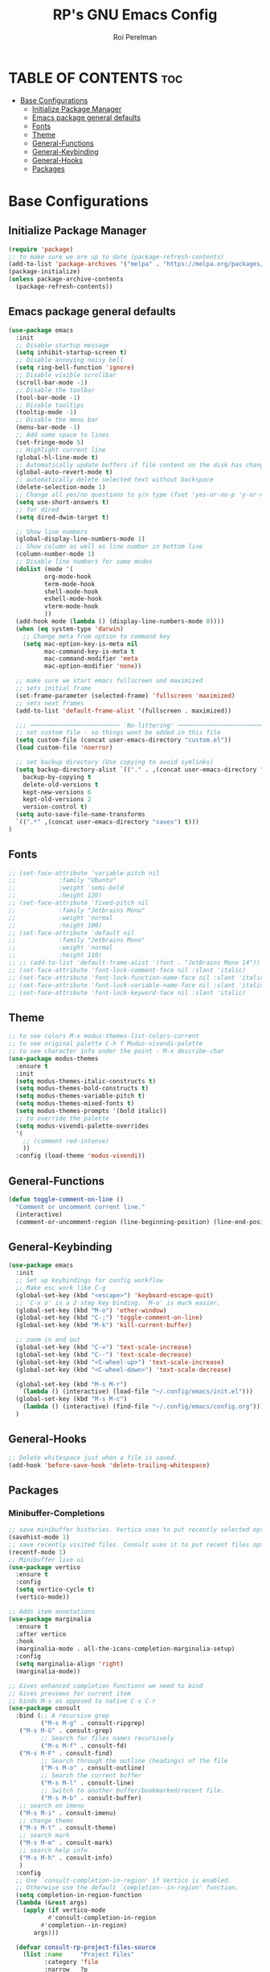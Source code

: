 #+TITLE: RP's GNU Emacs Config
#+AUTHOR: Roi Perelman
#+DESCRIPTION: RP's personal emacs config
#+STARTUP: showeverything
#+OPTIONS: toc:2

* TABLE OF CONTENTS :toc:
- [[#base-configurations][Base Configurations]]
  - [[#initialize-package-manager][Initialize Package Manager]]
  - [[#emacs-package-general-defaults][Emacs package general defaults]]
  - [[#fonts][Fonts]]
  - [[#theme][Theme]]
  - [[#general-functions][General-Functions]]
  - [[#general-keybinding][General-Keybinding]]
  - [[#general-hooks][General-Hooks]]
  - [[#packages][Packages]]

* Base Configurations

** Initialize Package Manager

#+begin_src emacs-lisp :tangle yes
  (require 'package)
  ;; to make sure we are up to date (package-refresh-contents)
  (add-to-list 'package-archives '("melpa" . "https://melpa.org/packages/") t)
  (package-initialize)
  (unless package-archive-contents
    (package-refresh-contents))
#+end_src

** Emacs package general defaults

#+begin_src emacs-lisp :tangle yes
  (use-package emacs
    :init
    ;; Disable startup message
    (setq inhibit-startup-screen t)
    ;; Disable annoying noisy bell
    (setq ring-bell-function 'ignore)
    ;; Disable visible scrollbar
    (scroll-bar-mode -1)
    ;; Disable the toolbar
    (tool-bar-mode -1)
    ;; Disable tooltips
    (tooltip-mode -1)
    ;; Disable the menu bar
    (menu-bar-mode -1)
    ;; Add some space to lines
    (set-fringe-mode 5)
    ;; Highlight current line
    (global-hl-line-mode t)
    ;; Automatically update buffers if file content on the disk has changed.
    (global-auto-revert-mode t)
    ;; automatically delete selected text without backspace
    (delete-selection-mode 1)
    ;; Change all yes/no questions to y/n type (fset 'yes-or-no-p 'y-or-n-p)
    (setq use-short-answers t)
    ;; for dired
    (setq dired-dwim-target t)

    ;; Show line numbers
    (global-display-line-numbers-mode 1)
    ;; Show column as well as line number in bottom line
    (column-number-mode 1)
    ;; Disable line numbers for some modes
    (dolist (mode '(
    		org-mode-hook
    		term-mode-hook
    		shell-mode-hook
    		eshell-mode-hook
    		vterm-mode-hook
    		))
    (add-hook mode (lambda () (display-line-numbers-mode 0))))
    (when (eq system-type 'darwin)
      ;; Change meta from option to command key
      (setq mac-option-key-is-meta nil
            mac-command-key-is-meta t
            mac-command-modifier 'meta
            mac-option-modifier 'none))

    ;; make sure we start emacs fullscreen and maximized
    ;; sets initial frame
    (set-frame-parameter (selected-frame) 'fullscreen 'maximized)
    ;; sets next frames
    (add-to-list 'default-frame-alist '(fullscreen . maximized))

    ;;; ───────────────────────── 'No-littering' ────────────────────────
    ;; set custom file - so things wont be added in this file
    (setq custom-file (concat user-emacs-directory "custom.el"))
    (load custom-file 'noerror)

    ;; set backup directory (Use copying to avoid symlinks)
    (setq backup-directory-alist `(("." . ,(concat user-emacs-directory "backups")))
  	  backup-by-copying t
  	  delete-old-versions t
  	  kept-new-versions 6
  	  kept-old-versions 2
  	  version-control t)
    (setq auto-save-file-name-transforms
  	`((".*" ,(concat user-emacs-directory "saves") t)))
  )
#+end_src

** Fonts
#+begin_src emacs-lisp :tangle yes
  ;; (set-face-attribute 'variable-pitch nil
  ;; 		    :family "Ubuntu"
  ;; 		    :weight 'semi-bold
  ;; 		    :height 120)
  ;; (set-face-attribute 'fixed-pitch nil
  ;; 		    :family "Jetbrains Mono"
  ;; 		    :weight 'normal
  ;; 		    :height 100)
  ;; (set-face-attribute 'default nil
  ;; 		    :family "Jetbrains Mono"
  ;; 		    :weight 'normal
  ;; 		    :height 110)
  ;; ;; (add-to-list 'default-frame-alist '(font . "JetBrains Mono 14"))
  ;; (set-face-attribute 'font-lock-comment-face nil :slant 'italic)
  ;; (set-face-attribute 'font-lock-function-name-face nil :slant 'italic)
  ;; (set-face-attribute 'font-lock-variable-name-face nil :slant 'italic)
  ;; (set-face-attribute 'font-lock-keyword-face nil :slant 'italic)
#+end_src

** Theme

#+begin_src emacs-lisp :tangle yes
  ;; to see colors M-x modus-themes-list-colors-current
  ;; to see original palette C-h f Modus-vivendi-palette
  ;; to see character info under the point - M-x describe-char
  (use-package modus-themes
    :ensure t
    :init
    (setq modus-themes-italic-constructs t)
    (setq modus-themes-bold-constructs t)
    (setq modus-themes-variable-pitch t)
    (setq modus-themes-mixed-fonts t)
    (setq modus-themes-prompts '(bold italic))
    ;; to override the palette
    (setq modus-vivendi-palette-overrides
  	'(
  	  ;; (comment red-intense)
  	  ))
    :config (load-theme 'modus-vivendi))
#+end_src

** General-Functions

#+begin_src emacs-lisp :tangle yes
  (defun toggle-comment-on-line ()
    "Comment or uncomment current line."
    (interactive)
    (comment-or-uncomment-region (line-beginning-position) (line-end-position)))
#+end_src

** General-Keybinding
#+begin_src emacs-lisp :tangle yes
  (use-package emacs
    :init
    ;; Set up keybindings for config workflow
    ;; Make esc work like C-g
    (global-set-key (kbd "<escape>") 'keyboard-escape-quit)
    ;; `C-x o' is a 2 step key binding. `M-o' is much easier.
    (global-set-key (kbd "M-o") 'other-window)
    (global-set-key (kbd "C-;") 'toggle-comment-on-line)
    (global-set-key (kbd "M-k") 'kill-current-buffer)

    ;; zoom in and out
    (global-set-key (kbd "C-=") 'text-scale-increase)
    (global-set-key (kbd "C--") 'text-scale-decrease)
    (global-set-key (kbd "<C-wheel-up>") 'text-scale-increase)
    (global-set-key (kbd "<C-wheel-down>") 'text-scale-decrease)

    (global-set-key (kbd "M-s M-r")
      (lambda () (interactive) (load-file "~/.config/emacs/init.el")))
    (global-set-key (kbd "M-s M-c")
      (lambda () (interactive) (find-file "~/.config/emacs/config.org")))
    )
#+end_src

** General-Hooks
#+begin_src emacs-lisp :tangle yes
  ;; Delete whitespace just when a file is saved.
  (add-hook 'before-save-hook 'delete-trailing-whitespace)
#+end_src

** Packages

*** Minibuffer-Completions

#+begin_src emacs-lisp :tangle yes
  ;; save minibuffer histories. Vertico uses to put recently selected options at the top.
  (savehist-mode 1)
  ;; save recently visited files. Consult uses it to put recent files options at the top.
  (recentf-mode 1)
  ;; Minibuffer live ui
  (use-package vertico
    :ensure t
    :config
    (setq vertico-cycle t)
    (vertico-mode))

  ;; Adds item annotations
  (use-package marginalia
    :ensure t
    :after vertico
    :hook
    (marginalia-mode . all-the-icons-completion-marginalia-setup)
    :config
    (setq marginalia-align 'right)
    (marginalia-mode))

  ;; Gives enhanced completion functions we need to bind
  ;; Gives previews for current item
  ;; binds M-s as opposed to native C-s C-r
  (use-package consult
    :bind (;; A recursive grep
           ("M-s M-g" . consult-ripgrep)
  	 ("M-s M-G" . consult-grep)
           ;; Search for files names recursively
           ("M-s M-f" . consult-fd)
  	 ("M-s M-F" . consult-find)
           ;; Search through the outline (headings) of the file
           ("M-s M-o" . consult-outline)
           ;; Search the current buffer
           ("M-s M-l" . consult-line)
           ;; Switch to another buffer/bookmarked/recent file.
           ("M-s M-b" . consult-buffer)
  	 ;; search on imenu
  	 ("M-s M-i" . consult-imenu)
  	 ;; change theme
  	 ("M-s M-t" . consult-theme)
  	 ;; search mark
  	 ("M-s M-m" . consult-mark)
  	 ;; search help info
  	 ("M-s M-h" . consult-info)
  	 )
    :config
    ;; Use `consult-completion-in-region' if Vertico is enabled.
    ;; Otherwise use the default `completion--in-region' function.
    (setq completion-in-region-function
  	(lambda (&rest args)
  	  (apply (if vertico-mode
  		     #'consult-completion-in-region
  		   #'completion--in-region)
  		 args)))

    (defvar consult-rp-project-files-source
      (list :name     "Project Files"
            :category 'file
            :narrow   ?p
            :face     'consult-file
            :history  'file-name-history
            :state    #'consult--file-state
  	  ;; :action   ,(lambda (file)
  	  ;; 	       (consult--file-action
  	  ;; 		(expand-file-name file (project-root (project-current)))))
            :items
  	  ;; TODO: shorten the name and color me different
  	  (lambda ()
  	    (when-let* ((project (project-current))
  			(root (project-root project)))
  	      ;; (mapcar (lambda (file) (file-relative-name file root))
  	      (project-files project)))))

    (add-to-list 'consult-buffer-sources 'consult-rp-project-files-source 'append)
    )

  ;; adds actions for current item
  (use-package embark
    :bind (("C-." . embark-act)
           :map minibuffer-local-map
           ("C-c C-c" . embark-collect)
           ("C-c C-e" . embark-export)))

  ;; adds embark actions to consult functions
  (use-package embark-consult
    :hook (embark-collect-mode . consult-preview-at-point-mode))

  ;; edit the results of a grep search  while inside a `grep-mode' buffer.
  ;; toggle editable mode, make changes, type C-c C-c to confirm | C-c C-k to abort.
  (use-package wgrep
    :bind ( :map grep-mode-map
            ("e" . wgrep-change-to-wgrep-mode)
            ("C-x C-q" . wgrep-change-to-wgrep-mode)
            ("C-c C-c" . wgrep-finish-edit)))
#+end_src

*** Org-Mode

#+begin_src emacs-lisp :tangle yes
    (use-package toc-org
      :ensure t
      :commands toc-org-enable
      :init (add-hook 'org-mode-hook 'toc-org-enable))
    (electric-indent-mode -1)
    (require 'org-tempo)

     (add-hook 'org-mode-hook 'org-indent-mode)
     (use-package org-bullets
       :ensure t
       :config
       (add-hook 'org-mode-hook (lambda () (org-bullets-mode 1)))
       )
#+end_src

*** Sudo
#+begin_src emacs-lisp :tangle yes
(use-package sudo-edit
  :ensure t
  :config
  (global-set-key (kbd "C-c f u") #'sudo-edit-find-file)
  (global-set-key (kbd "C-c f U") #'sudo-edit))
#+end_src
